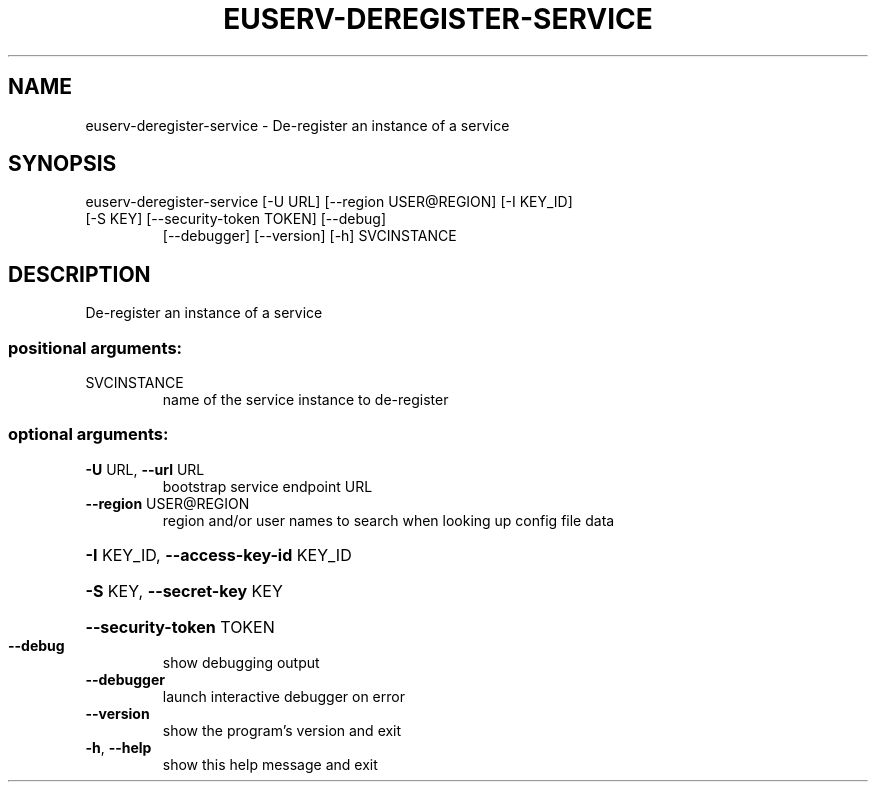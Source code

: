 .\" DO NOT MODIFY THIS FILE!  It was generated by help2man 1.47.1.
.TH EUSERV-DEREGISTER-SERVICE "1" "July 2016" "eucalyptus 4.3" "User Commands"
.SH NAME
euserv-deregister-service \- De-register an instance of a service
.SH SYNOPSIS
euserv\-deregister\-service [\-U URL] [\-\-region USER@REGION] [\-I KEY_ID]
.TP
[\-S KEY] [\-\-security\-token TOKEN] [\-\-debug]
[\-\-debugger] [\-\-version] [\-h]
SVCINSTANCE
.SH DESCRIPTION
De\-register an instance of a service
.SS "positional arguments:"
.TP
SVCINSTANCE
name of the service instance to de\-register
.SS "optional arguments:"
.TP
\fB\-U\fR URL, \fB\-\-url\fR URL
bootstrap service endpoint URL
.TP
\fB\-\-region\fR USER@REGION
region and/or user names to search when looking up
config file data
.HP
\fB\-I\fR KEY_ID, \fB\-\-access\-key\-id\fR KEY_ID
.HP
\fB\-S\fR KEY, \fB\-\-secret\-key\fR KEY
.HP
\fB\-\-security\-token\fR TOKEN
.TP
\fB\-\-debug\fR
show debugging output
.TP
\fB\-\-debugger\fR
launch interactive debugger on error
.TP
\fB\-\-version\fR
show the program's version and exit
.TP
\fB\-h\fR, \fB\-\-help\fR
show this help message and exit
